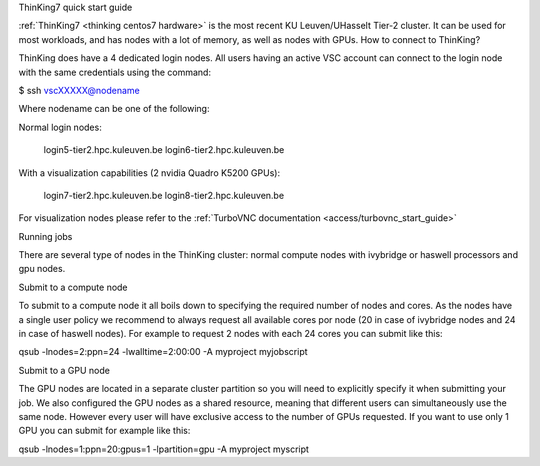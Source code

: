 ThinKing7 quick start guide

:ref:`ThinKing7 <thinking centos7 hardware>` is the most recent KU Leuven/UHasselt Tier-2 cluster. It can be used for most workloads, and has nodes with a lot of memory, as well as nodes with GPUs.
How to connect to ThinKing?

ThinKing does have a 4 dedicated login nodes. All users having an active VSC account can connect to the login node with the same credentials using the command:

$ ssh vscXXXXX@nodename

Where nodename can be one of the following:

Normal login nodes:

    login5-tier2.hpc.kuleuven.be
    login6-tier2.hpc.kuleuven.be

With a visualization capabilities (2 nvidia Quadro K5200 GPUs):

    login7-tier2.hpc.kuleuven.be
    login8-tier2.hpc.kuleuven.be
    
For visualization nodes please refer to the :ref:`TurboVNC documentation <access/turbovnc_start_guide>`

Running jobs

There are several type of nodes in the ThinKing cluster: normal compute nodes with ivybridge or haswell processors and gpu nodes.

Submit to a compute node

To submit to a compute node it all boils down to specifying the required number of nodes and cores. As the nodes have a single user policy we recommend to always request all available cores por node (20 in case of ivybridge nodes and 24 in case of haswell nodes). For example to request 2 nodes with each 24 cores you can submit like this:

qsub -lnodes=2:ppn=24 -lwalltime=2:00:00 -A myproject myjobscript

Submit to a GPU node

The GPU nodes are located in a separate cluster partition so you will need to explicitly specify it when submitting your job. We also configured the GPU nodes as a shared resource, meaning that different users can simultaneously use the same node. However every user will have exclusive access to the number of GPUs requested. If you want to use only 1 GPU you can submit for example like this:

qsub -lnodes=1:ppn=20:gpus=1 -lpartition=gpu -A myproject myscript


